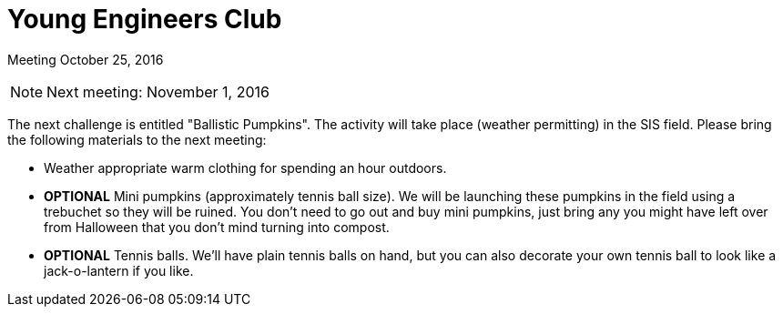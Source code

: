 Young Engineers Club
====================

[big]#Meeting October 25, 2016#

****
NOTE: Next meeting: November 1, 2016

The next challenge is entitled "Ballistic Pumpkins".
The activity will take place (weather permitting) in the SIS field.
Please bring the following materials to the next meeting:

* Weather appropriate warm clothing for spending an hour outdoors.
* *OPTIONAL* Mini pumpkins (approximately tennis ball size).
  We will be launching these pumpkins in the field using a trebuchet so they will be ruined.
  You don't need to go out and buy mini pumpkins, just bring any you might have left over from Halloween that you don't mind turning into compost.
* *OPTIONAL* Tennis balls. We'll have plain tennis balls on hand, but you can also decorate your own tennis ball to look like a jack-o-lantern if you like.

****



// vim: set syntax=asciidoc:
